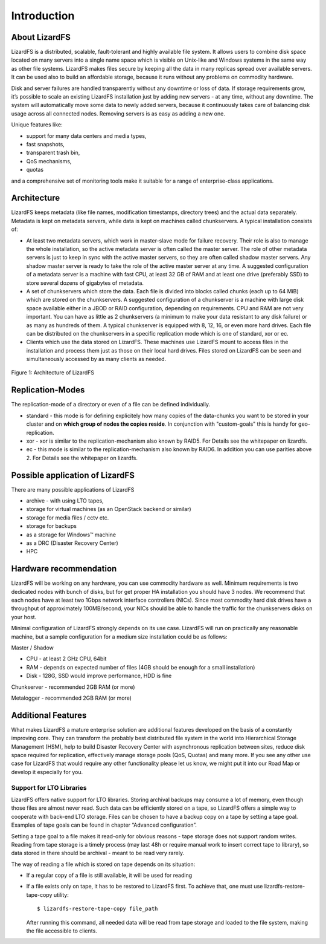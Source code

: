 Introduction
############

About LizardFS
**************

LizardFS is a distributed, scalable, fault-tolerant and highly available file system. It allows users to combine disk space located on many servers into a single name space which is visible on Unix-like and Windows systems in the same way as other file systems. LizardFS makes files secure by keeping all the data in many replicas spread over available servers. It can be used also to build an affordable storage, because it runs without any problems on commodity hardware.

Disk and server failures are handled transparently without any downtime or loss of data. If storage requirements grow, it’s possible to scale an existing LizardFS installation just by adding new servers - at any time, without any downtime. The system will automatically move some data to newly added servers, because it continuously takes care of balancing disk usage across all connected nodes. Removing servers is as easy as adding a new one. 

Unique features like:

* support for many data centers and media types,

* fast snapshots,

* transparent trash bin,

* QoS mechanisms,

* quotas

and a comprehensive set of monitoring tools make it suitable for a range of enterprise-class applications.


Architecture
************

LizardFS keeps metadata (like file names, modification timestamps, directory trees) and the actual data separately. Metadata is kept on metadata servers, while data is kept on machines called chunkservers. A typical installation consists of: 

* At least two metadata servers, which work in master-slave mode for failure recovery. Their role is also to manage the whole installation, so the active metadata server is often called the master server. The role of other metadata servers is just to keep in sync with the active master servers, so they are often called shadow master servers. Any shadow master server is ready to take the role of the active master server at any time. A suggested configuration of a metadata server is a machine with fast CPU, at least 32 GB of RAM and at least one drive (preferably SSD) to store several dozens of gigabytes of metadata. 
 
* A set of chunkservers which store the data. Each file is divided into blocks called chunks (each up to 64 MiB) which are stored on the chunkservers. A suggested configuration of a chunkserver is a machine with large disk space available either in a JBOD or RAID configuration, depending on requirements. CPU and RAM are not very important. You can have as little as 2 chunkservers (a minimum to make your data resistant to any disk failure) or as many as hundreds of them. A typical chunkserver is equipped with 8, 12, 16, or even more hard drives. Each file can be distributed on the chunkservers in a specific replication mode which is one of standard, xor or ec. 

* Clients which use the data stored on LizardFS. These machines use LizardFS mount to access files in the installation and process them just as those on their local hard drives. Files stored on LizardFS can be seen and simultaneously accessed by as many clients as needed.

.. figure:: images/lfs.png
   :scale: 50 %
   :align: center
   :alt: Figure 1: Architecture of LizardFS
   
   Figure 1: Architecture of LizardFS

Replication-Modes
*****************

The replication-mode of a directory or even of a file can be defined individually. 

* standard - this mode is for defining explicitely how many copies of the data-chunks you want to be stored in your cluster and on **which group of nodes the copies reside**. In conjunction with "custom-goals" this is handy for geo-replication. 

* xor - xor is similar to the replication-mechanism also known by RAID5. For Details see the whitepaper on lizardfs.

* ec - this mode is similar to the replication-mechanism also known by RAID6. In addition you can use parities above 2. For Details see the whitepaper on lizardfs.


Possible application of LizardFS
********************************

There are many possible applications of LizardFS 

* archive - with using LTO tapes,

* storage for virtual machines (as an OpenStack backend or similar)

* storage for media files / cctv etc.

* storage for backups

* as a storage for Windows™ machine

* as a DRC (Disaster Recovery Center)

* HPC


Hardware recommendation
***********************

LizardFS will be working on any hardware, you can use commodity hardware as well. Minimum requirements is two dedicated nodes with bunch of disks, but for get proper HA installation you should have 3 nodes.
We recommend that each nodes have at least two 1Gbps network interface controllers (NICs). Since most commodity hard disk drives have a throughput of approximately 100MB/second, your NICs should be able to handle the traffic for the chunkservers disks on your host.

Minimal configuration of LizardFS strongly depends on its use case. LizardFS will run on practically any reasonable machine, but a sample configuration for a medium size installation could be as follows:

Master / Shadow 

* CPU - at least 2 GHz CPU, 64bit

* RAM - depends on expected number of files (4GB should be enough for a small installation)

* Disk - 128G, SSD would improve performance, HDD is fine

Chunkserver - recommended 2GB RAM (or more)

Metalogger - recommended 2GB RAM (or more)


Additional Features
*******************

What makes LizardFS a mature enterprise solution are additional features developed on the basis of a constantly improving core. They can transform the probably best distributed file system in the world into Hierarchical Storage Management (HSM), help to build Disaster Recovery Center with asynchronous replication between sites, reduce disk space required for replication, effectively manage storage pools (QoS, Quotas) and many more. If you see any other use case for LizardFS that would require any other functionality please let us know, we might put it into our Road Map or develop it especially for you.

Support for LTO Libraries
=========================

LizardFS offers native support for LTO libraries. Storing archival backups may consume a lot of memory, even though those files are almost never read. Such data can be efficiently stored on a tape, so LizardFS offers a simple way to cooperate with back-end LTO storage. Files can be chosen to have a backup copy on a tape by setting a tape goal. 
Examples of tape goals can be found in chapter “Advanced configuration”.

Setting a tape goal to a file makes it read-only for obvious reasons - tape storage does not support random writes. Reading from tape storage is a timely process (may last 48h or require manual work to insert correct tape to library), so data stored in there should be archival - meant to be read very rarely.

The way of reading a file which is stored on tape depends on its situation:

* If a regular copy of a file is still available, it will be used for reading

* If a file exists only on tape, it has to be restored to LizardFS first.
  To achieve that, one must use lizardfs-restore-tape-copy utility::

	$ lizardfs-restore-tape-copy file_path

  After running this command, all needed data will be read from tape storage and loaded to the file system, making the file accessible to clients.
